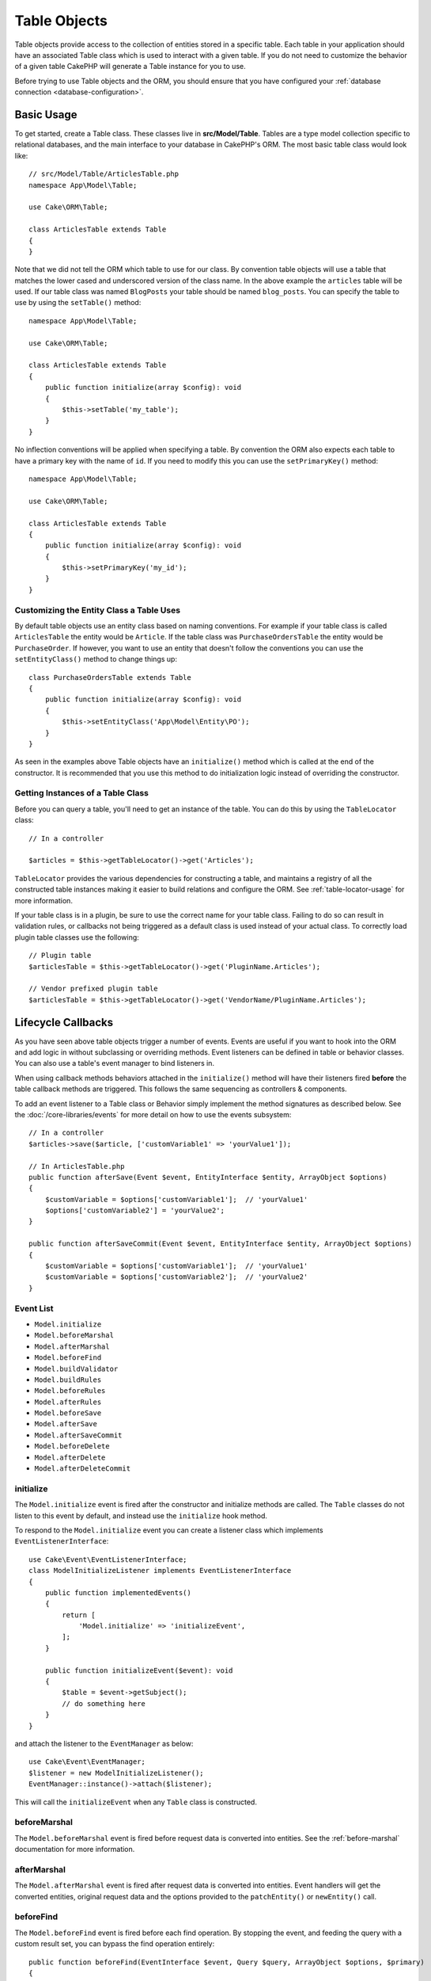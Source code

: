 Table Objects
#############

.. php:namespace:: Cake\ORM

.. php:class:: Table
    :noindex:

Table objects provide access to the collection of entities stored in a specific
table. Each table in your application should have an associated Table class
which is used to interact with a given table. If you do not need to customize
the behavior of a given table CakePHP will generate a Table instance for you to
use.

Before trying to use Table objects and the ORM, you should ensure that you have
configured your :ref:`database connection <database-configuration>`.

Basic Usage
===========

To get started, create a Table class. These classes live in
**src/Model/Table**. Tables are a type model collection specific to relational
databases, and the main interface to your database in CakePHP's ORM. The most
basic table class would look like::

    // src/Model/Table/ArticlesTable.php
    namespace App\Model\Table;

    use Cake\ORM\Table;

    class ArticlesTable extends Table
    {
    }

Note that we did not tell the ORM which table to use for our class. By
convention table objects will use a table that matches the lower cased and
underscored version of the class name. In the above example the ``articles``
table will be used. If our table class was named ``BlogPosts`` your table should
be named ``blog_posts``. You can specify the table to use by using the ``setTable()``
method::

    namespace App\Model\Table;

    use Cake\ORM\Table;

    class ArticlesTable extends Table
    {
        public function initialize(array $config): void
        {
            $this->setTable('my_table');
        }
    }

No inflection conventions will be applied when specifying a table. By convention
the ORM also expects each table to have a primary key with the name of ``id``.
If you need to modify this you can use the ``setPrimaryKey()`` method::

    namespace App\Model\Table;

    use Cake\ORM\Table;

    class ArticlesTable extends Table
    {
        public function initialize(array $config): void
        {
            $this->setPrimaryKey('my_id');
        }
    }

Customizing the Entity Class a Table Uses
-----------------------------------------

By default table objects use an entity class based on naming conventions. For
example if your table class is called ``ArticlesTable`` the entity would be
``Article``. If the table class was ``PurchaseOrdersTable`` the entity would be
``PurchaseOrder``. If however, you want to use an entity that doesn't follow the
conventions you can use the ``setEntityClass()`` method to change things up::

    class PurchaseOrdersTable extends Table
    {
        public function initialize(array $config): void
        {
            $this->setEntityClass('App\Model\Entity\PO');
        }
    }

As seen in the examples above Table objects have an ``initialize()`` method
which is called at the end of the constructor. It is recommended that you use
this method to do initialization logic instead of overriding the constructor.

Getting Instances of a Table Class
----------------------------------

Before you can query a table, you'll need to get an instance of the table. You
can do this by using the ``TableLocator`` class::

    // In a controller

    $articles = $this->getTableLocator()->get('Articles');

``TableLocator`` provides the various dependencies for constructing
a table, and maintains a registry of all the constructed table instances making
it easier to build relations and configure the ORM. See
:ref:`table-locator-usage` for more information.

If your table class is in a plugin, be sure to use the correct name for your
table class. Failing to do so can result in validation rules, or callbacks not
being triggered as a default class is used instead of your actual class. To
correctly load plugin table classes use the following::

    // Plugin table
    $articlesTable = $this->getTableLocator()->get('PluginName.Articles');

    // Vendor prefixed plugin table
    $articlesTable = $this->getTableLocator()->get('VendorName/PluginName.Articles');

.. _table-callbacks:

Lifecycle Callbacks
===================

As you have seen above table objects trigger a number of events. Events are
useful if you want to hook into the ORM and add logic in without subclassing or
overriding methods. Event listeners can be defined in table or behavior classes.
You can also use a table's event manager to bind listeners in.

When using callback methods behaviors attached in the
``initialize()`` method will have their listeners fired **before** the table
callback methods are triggered. This follows the same sequencing as controllers
& components.

To add an event listener to a Table class or Behavior simply implement the
method signatures as described below. See the :doc:`/core-libraries/events` for
more detail on how to use the events subsystem::

    // In a controller
    $articles->save($article, ['customVariable1' => 'yourValue1']);
    
    // In ArticlesTable.php
    public function afterSave(Event $event, EntityInterface $entity, ArrayObject $options)
    {
        $customVariable = $options['customVariable1'];	// 'yourValue1'
        $options['customVariable2'] = 'yourValue2';	
    }  
    
    public function afterSaveCommit(Event $event, EntityInterface $entity, ArrayObject $options)
    {
        $customVariable = $options['customVariable1'];	// 'yourValue1'
        $customVariable = $options['customVariable2'];	// 'yourValue2'
    }
    

Event List
----------

* ``Model.initialize``
* ``Model.beforeMarshal``
* ``Model.afterMarshal``
* ``Model.beforeFind``
* ``Model.buildValidator``
* ``Model.buildRules``
* ``Model.beforeRules``
* ``Model.afterRules``
* ``Model.beforeSave``
* ``Model.afterSave``
* ``Model.afterSaveCommit``
* ``Model.beforeDelete``
* ``Model.afterDelete``
* ``Model.afterDeleteCommit``

initialize
----------

.. php:method:: initialize(EventInterface $event, ArrayObject $data, ArrayObject $options)

The ``Model.initialize`` event is fired after the constructor and initialize
methods are called. The ``Table`` classes do not listen to this event by
default, and instead use the ``initialize`` hook method.

To respond to the ``Model.initialize`` event you can create a listener class
which implements ``EventListenerInterface``::

    use Cake\Event\EventListenerInterface;
    class ModelInitializeListener implements EventListenerInterface
    {
        public function implementedEvents()
        {
            return [
                'Model.initialize' => 'initializeEvent',
            ];
        }

        public function initializeEvent($event): void
        {
            $table = $event->getSubject();
            // do something here
        }
    }

and attach the listener to the ``EventManager`` as below::

    use Cake\Event\EventManager;
    $listener = new ModelInitializeListener();
    EventManager::instance()->attach($listener);

This will call the ``initializeEvent`` when any ``Table`` class is constructed.

beforeMarshal
-------------

.. php:method:: beforeMarshal(EventInterface $event, ArrayObject $data, ArrayObject $options)

The ``Model.beforeMarshal`` event is fired before request data is converted
into entities. See the :ref:`before-marshal` documentation for more information.

afterMarshal
-------------

.. php:method:: afterMarshal(EventInterface $event, EntityInterface $entity, ArrayObject $data, ArrayObject $options)

The ``Model.afterMarshal`` event is fired after request data is converted
into entities. Event handlers will get the converted entities, original request
data and the options provided to the ``patchEntity()`` or ``newEntity()`` call.

.. versionadded:: 4.1.0

beforeFind
----------

.. php:method:: beforeFind(EventInterface $event, Query $query, ArrayObject $options, $primary)

The ``Model.beforeFind`` event is fired before each find operation. By stopping
the event, and feeding the query with a custom result set, you can bypass the find
operation entirely::

    public function beforeFind(EventInterface $event, Query $query, ArrayObject $options, $primary)
    {
        if (/* ... */) {
            $event->stopPropagation();
            $query->setResult(new \Cake\Datasource\ResultSetDecorator([]));

            return;
        }
        // ...
    }

In this example, no further ``beforeFind`` events will be triggered on the
related table or its attached behaviors (though behavior events are usually
invoked earlier given their default priorities), and the query will return
the empty result set that was passed via ``Query::setResult()``.

Any changes done to the ``$query`` instance will be retained for the rest
of the find. The ``$primary`` parameter indicates whether or not this is the root
query, or an associated query. All associations participating in a query will
have a ``Model.beforeFind`` event triggered. For associations that use joins,
a dummy query will be provided. In your event listener you can set additional
fields, conditions, joins or result formatters. These options/features will be
copied onto the root query.

In previous versions of CakePHP there was an ``afterFind`` callback, this has
been replaced with the :ref:`map-reduce` features and entity constructors.

buildValidator
--------------

.. php:method:: buildValidator(EventInterface $event, Validator $validator, $name)

The ``Model.buildValidator`` event is fired when ``$name`` validator is created.
Behaviors, can use this hook to add in validation methods.

buildRules
----------

.. php:method:: buildRules(EventInterface $event, RulesChecker $rules)

The ``Model.buildRules`` event is fired after a rules instance has been
created and after the table's ``buildRules()`` method has been called.

beforeRules
-----------

.. php:method:: beforeRules(EventInterface $event, EntityInterface $entity, ArrayObject $options, $operation)

The ``Model.beforeRules`` event is fired before an entity has had rules applied. By
stopping this event, you can halt the rules checking and set the result
of applying rules.

afterRules
----------

.. php:method:: afterRules(EventInterface $event, EntityInterface $entity, ArrayObject $options, $result, $operation)

The ``Model.afterRules`` event is fired after an entity has rules applied. By
stopping this event, you can return the final value of the rules checking
operation.

beforeSave
----------

.. php:method:: beforeSave(EventInterface $event, EntityInterface $entity, ArrayObject $options)

The ``Model.beforeSave`` event is fired before each entity is saved. Stopping
this event will abort the save operation. When the event is stopped the result
of the event will be returned.

afterSave
---------

.. php:method:: afterSave(EventInterface $event, EntityInterface $entity, ArrayObject $options)

The ``Model.afterSave`` event is fired after an entity is saved.

afterSaveCommit
---------------

.. php:method:: afterSaveCommit(EventInterface $event, EntityInterface $entity, ArrayObject $options)

The ``Model.afterSaveCommit`` event is fired after the transaction in which the
save operation is wrapped has been committed. It's also triggered for non atomic
saves where database operations are implicitly committed. The event is triggered
only for the primary table on which ``save()`` is directly called. The event is
not triggered if a transaction is started before calling save.

beforeDelete
------------

.. php:method:: beforeDelete(EventInterface $event, EntityInterface $entity, ArrayObject $options)

The ``Model.beforeDelete`` event is fired before an entity is deleted. By
stopping this event you will abort the delete operation. When the event is stopped the result
of the event will be returned.

afterDelete
-----------

.. php:method:: afterDelete(EventInterface $event, EntityInterface $entity, ArrayObject $options)

The ``Model.afterDelete`` event is fired after an entity has been deleted.

afterDeleteCommit
-----------------

.. php:method:: afterDeleteCommit(EventInterface $event, EntityInterface $entity, ArrayObject $options)

The ``Model.afterDeleteCommit`` event is fired after the transaction in which the
delete operation is wrapped has been is committed. It's also triggered for non
atomic deletes where database operations are implicitly committed. The event is
triggered only for the primary table on which ``delete()`` is directly called.
The event is not triggered if a transaction is started before calling delete.

Stopping Table Events
---------------------
To prevent the save from continuing, simply stop event propagation in your callback::

    public function beforeSave(EventInterface $event, EntityInterface $entity, ArrayObject $options)
    {
        if (...) {
            $event->stopPropagation();
            $event->setResult(false);
            return;
        }
        ...
    }

Alternatively, you can return false from the callback. This has the same effect as stopping event propagation.

Callback priorities
-------------------

When using events on your tables and behaviors be aware of the priority
and the order listeners are attached. Behavior events are attached before Table
events are. With the default priorities this means that Behavior callbacks are
triggered **before** the Table event with the same name.

As an example, if your Table is using ``TreeBehavior`` the
``TreeBehavior::beforeDelete()`` method will be called before your table's
``beforeDelete()`` method, and you will not be able to work wth the child nodes
of the record being deleted in your Table's method.

You can manage event priorities in one of a few ways:

#. Change the ``priority`` of a Behavior's listeners using the ``priority``
   option. This will modify the priority of **all** callback methods in the
   Behavior::

        // In a Table initialize() method
        $this->addBehavior('Tree', [
            // Default value is 10 and listeners are dispatched from the
            // lowest to highest priority.
            'priority' => 2,
        ]);

#. Modify the ``priority`` in your ``Table`` class by using the
   ``Model.implementedEvents()`` method. This allows you to assign a different
   priority per callback-function::

        // In a Table class.
        public function implementedEvents()
        {
            $events = parent::implementedEvents();
            $events['Model.beforeDelete'] = [
                'callable' => 'beforeDelete',
                'priority' => 3
            ];

            return $events;
        }

Behaviors
=========

.. php:method:: addBehavior($name, array $options = [])

.. start-behaviors

Behaviors provide an easy way to create horizontally re-usable pieces of logic
related to table classes. You may be wondering why behaviors are regular classes
and not traits. The primary reason for this is event listeners. While traits
would allow for re-usable pieces of logic, they would complicate binding events.

To add a behavior to your table you can call the ``addBehavior()`` method.
Generally the best place to do this is in the ``initialize()`` method::

    namespace App\Model\Table;

    use Cake\ORM\Table;

    class ArticlesTable extends Table
    {
        public function initialize(array $config): void
        {
            $this->addBehavior('Timestamp');
        }
    }

As with associations, you can use :term:`plugin syntax` and provide additional
configuration options::

    namespace App\Model\Table;

    use Cake\ORM\Table;

    class ArticlesTable extends Table
    {
        public function initialize(array $config): void
        {
            $this->addBehavior('Timestamp', [
                'events' => [
                    'Model.beforeSave' => [
                        'created_at' => 'new',
                        'modified_at' => 'always'
                    ]
                ]
            ]);
        }
    }

.. end-behaviors

You can find out more about behaviors, including the behaviors provided by
CakePHP in the chapter on :doc:`/orm/behaviors`.

.. _configuring-table-connections:

Configuring Connections
=======================

By default all table instances use the ``default`` database connection. If your
application uses multiple database connections you will want to configure which
tables use which connections. This is the ``defaultConnectionName()`` method::

    namespace App\Model\Table;

    use Cake\ORM\Table;

    class ArticlesTable extends Table
    {
        public static function defaultConnectionName(): string {
            return 'replica_db';
        }
    }

.. note::

    The ``defaultConnectionName()`` method **must** be static.

.. _table-registry-usage:
.. _table-locator-usage:

Using the TableLocator
=======================

.. php:class:: TableLocator

As we've seen earlier, the TableLocator class provides an easy way to use
factory/registry for accessing your applications table instances. It provides a
few other useful features as well.

Configuring Table Objects
-------------------------

.. php:method:: get($alias, $config)

When loading tables from the registry you can customize their dependencies, or
use mock objects by providing an ``$options`` array::

    $articles = FactoryLocator::get('Table')->get('Articles', [
        'className' => 'App\Custom\ArticlesTable',
        'table' => 'my_articles',
        'connection' => $connectionObject,
        'schema' => $schemaObject,
        'entityClass' => 'Custom\EntityClass',
        'eventManager' => $eventManager,
        'behaviors' => $behaviorRegistry
    ]);

Pay attention to the connection and schema configuration settings, they aren't
string values but objects. The connection will take an object of
``Cake\Database\Connection`` and schema ``Cake\Database\Schema\Collection``.

.. note::

    If your table also does additional configuration in its ``initialize()`` method,
    those values will overwrite the ones provided to the registry.

You can also pre-configure the registry using the ``setConfig()`` method.
Configuration data is stored *per alias*, and can be overridden by an object's
``initialize()`` method::

    FactoryLocator::get('Table')->setConfig('Users', ['table' => 'my_users']);

.. note::

    You can only configure a table before or during the **first** time you
    access that alias. Doing it after the registry is populated will have no
    effect.

Flushing the Registry
---------------------

.. php:method:: clear()

During test cases you may want to flush the registry. Doing so is often useful
when you are using mock objects, or modifying a table's dependencies::

    FactoryLocator::get('Table')->clear();

Configuring the Namespace to Locate ORM classes
-----------------------------------------------

If you have not followed the conventions it is likely that your Table or
Entity classes will not be detected by CakePHP. In order to fix this, you can
set a namespace with the ``Cake\Core\Configure::write`` method. As an example::

    /src
        /App
            /My
                /Namespace
                    /Model
                        /Entity
                        /Table

Would be configured with::

    Cake\Core\Configure::write('App.namespace', 'App\My\Namespace');

